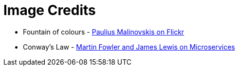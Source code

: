 = Image Credits

// tag::list[]

* Fountain of colours - https://www.flickr.com/photos/134741223@N04/23393614091[Paulius Malinovskis on Flickr]
* Conway's Law - http://martinfowler.com/articles/microservices.html#OrganizedAroundBusinessCapabilities[Martin Fowler and James Lewis on Microservices]

// end::list[]
